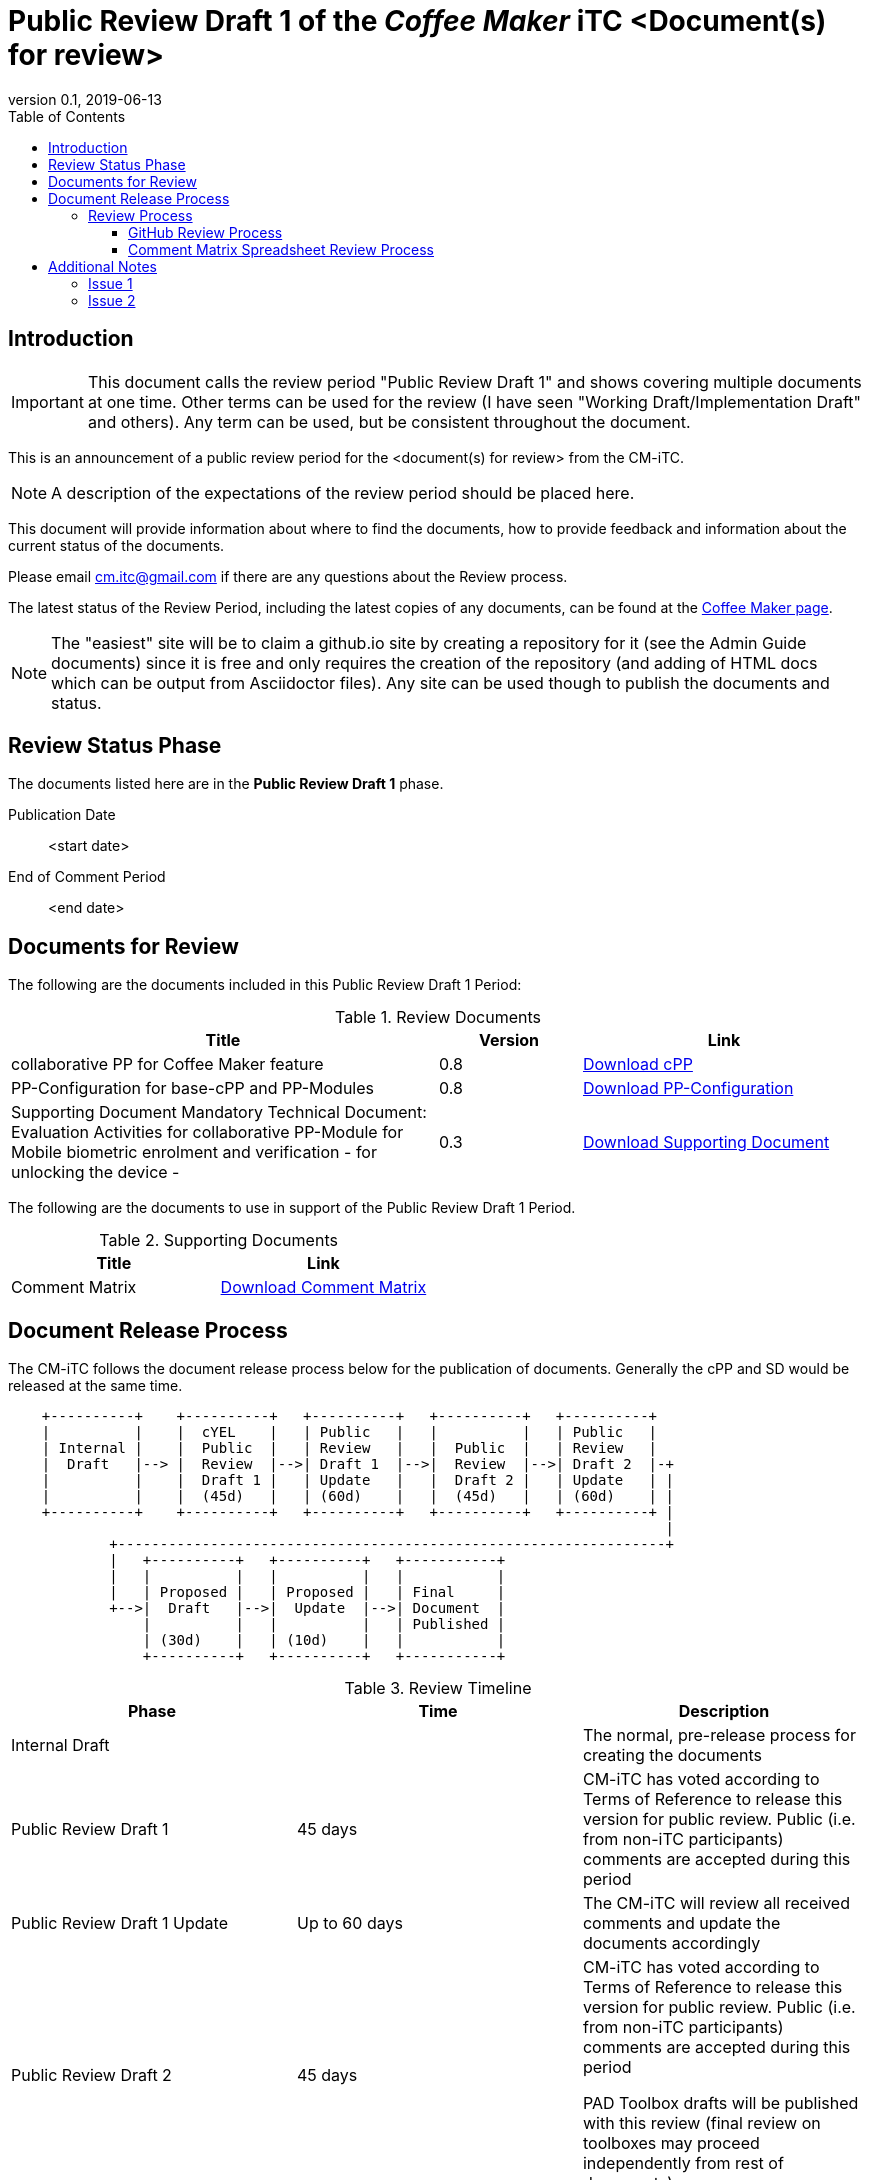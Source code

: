 = Public Review Draft 1 of the _Coffee Maker_ iTC <Document(s) for review>
:showtitle:
:toc:
:toclevels: 3
:table-caption: Table
:revnumber: 0.1
:revdate: 2019-06-13
:xrefstyle: full

:iTC-longname: Coffee Maker
:iTC-shortname: CM-iTC
:iTC-email: cm.itc@gmail.com
:iTC-website: https://coffeemaker.github.io/
:iTC-GitHub: https://github.com/coffeemaker/repository/

== Introduction

[IMPORTANT]
====
This document calls the review period "Public Review Draft 1" and shows covering multiple documents at one time. Other terms can be used for the review (I have seen "Working Draft/Implementation Draft" and others). Any term can be used, but be consistent throughout the document.
====

This is an announcement of a public review period for the <document(s) for review> from the {iTC-shortname}. 

[NOTE]
====
A description of the expectations of the review period should be placed here.
====

This document will provide information about where to find the documents, how to provide feedback and information about the current status of the documents.

Please email {iTC-email} if there are any questions about the Review process.

The latest status of the Review Period, including the latest copies of any documents, can be found at the {iTC-website}[{iTC-longname} page].

[NOTE]
====
The "easiest" site will be to claim a github.io site by creating a repository for it (see the Admin Guide documents) since it is free and only requires the creation of the repository (and adding of HTML docs which can be output from Asciidoctor files). Any site can be used though to publish the documents and status.
====

== Review Status Phase
The documents listed here are in the *Public Review Draft 1* phase.

Publication Date:: <start date>
End of Comment Period:: <end date>

== Documents for Review

The following are the documents included in this Public Review Draft 1 Period:

.Review Documents
[[DocTable]]
[cols="3,1,2",options="header"]
|===
|Title ^|Version ^|Link

|collaborative PP for {iTC-longname} feature
.^|0.8
^.^|{iTC-website}cPP-filename.pdf[Download cPP]

|PP-Configuration for base-cPP and PP-Modules
.^|0.8
^.^|{iTC-website}PPC-filename.pdf[Download PP-Configuration]

|Supporting Document Mandatory Technical Document: Evaluation Activities for collaborative PP-Module for Mobile biometric enrolment and verification - for unlocking the device -
.^|0.3
^.^|{iTC-website}SD-filename.pdf[Download Supporting Document]

|===

The following are the documents to use in support of the Public Review Draft 1 Period.

.Supporting Documents
[[SupDocTable]]
[cols="1,1",options="header"]
|===
|Title ^|Link

.^|Comment Matrix
^|{iTC-website}Comments-Matrix.xlsx[Download Comment Matrix]


|===

== Document Release Process
The {iTC-shortname} follows the document release process below for the publication of documents. Generally the cPP and SD would be released at the same time.

[ditaa]
....
                                  
    +----------+    +----------+   +----------+   +----------+   +----------+
    |          |    |  cYEL    |   | Public   |   |          |   | Public   |
    | Internal |    |  Public  |   | Review   |   |  Public  |   | Review   |
    |  Draft   |--> |  Review  |-->| Draft 1  |-->|  Review  |-->| Draft 2  |-+
    |          |    |  Draft 1 |   | Update   |   |  Draft 2 |   | Update   | |
    |          |    |  (45d)   |   | (60d)    |   |  (45d)   |   | (60d)    | |
    +----------+    +----------+   +----------+   +----------+   +----------+ |
                                                                              |
            +-----------------------------------------------------------------+
            |   +----------+   +----------+   +-----------+
            |   |          |   |          |   |           |
            |   | Proposed |   | Proposed |   | Final     |
            +-->|  Draft   |-->|  Update  |-->| Document  |
                |          |   |          |   | Published |
                | (30d)    |   | (10d)    |   |           |
                +----------+   +----------+   +-----------+
....

.Review Timeline
[[timeline]]
|===
|Phase |Time |Description

|Internal Draft
|
|The normal, pre-release process for creating the documents

|Public Review Draft 1
|45 days
|{iTC-shortname} has voted according to Terms of Reference to release this version for public review. Public (i.e. from non-iTC participants) comments are accepted during this period

|Public Review Draft 1 Update
|Up to 60 days
|The {iTC-shortname} will review all received comments and update the documents accordingly

|Public Review Draft 2
|45 days
|{iTC-shortname} has voted according to Terms of Reference to release this version for public review. Public (i.e. from non-iTC participants) comments are accepted during this period

PAD Toolbox drafts will be published with this review (final review on toolboxes may proceed independently from rest of documents).

|Public Review Draft 2 Update
|Up to 60 days
|The {iTC-shortname} will review all received comments and update the documents accordingly

|Public Review Draft 3 (Optional, not shown)
|45 days
|{iTC-shortname} has voted according to Terms of Reference to release this version for public review. Public (i.e. from non-iTC participants) comments are accepted during this period

|Public Review Draft 3 Update (Optional, not shown)
|Up to 60 days
|The {iTC-shortname} will review all received comments and update the documents accordingly

|Proposed Draft
|30 days
|{iTC-shortname} has voted according to Terms of Reference to propose this as the final document. Public (i.e. from non-iTC participants) comments are accepted during this period

|Proposed Update
|10 days
|{iTC-shortname} reviews any further comments and prepares the document for final publishing (updating all dates, producing official versions for publication)

|Final Document Published
|
|Documents are posted to Common Criteria Portal

|===

The {iTC-shortname} may decide, based on the comments received during the Public Review Draft 2 period, that a Public Review Draft 3 period is needed. Public announcement of a third Review Draft or a Proposed Draft will be made once all comments have been addressed.

=== Review Process
There are two ways to contribute comments and suggestions to the {iTC-shortname}. The first is through GitHub, the second by spreadsheet. It should be noted however that comments that are received via the spreadsheet will be added to the GitHub platform to allow for a comprehensive discussion. Also, feedback for comments is only provided via the answers in the GitHub. 

Each comment should have a suggested resolution be proposed if a change is needed to the document.

==== GitHub Review Process
To use GitHub to submit comments, you must have a GitHub account (and it is assumed you know how to use GitHub). Each comment should be submitted as an individual {iTC-GitHub}/issues[Issue] with the Label "Public Review" assigned. Pull Requests created for any issues will be linked to these Issues for traceability.

==== Comment Matrix Spreadsheet Review Process
In the <<SupDocTable>> table there is a link to the Comment Matrix spreadsheet. There are instructions for using the Matrix on the second worksheet. Please create a separate copy of the spreadsheet for each document.

Email the spreadsheets to {iTC-email}.

== Additional Notes
The documents under review are the current state of output. Two major areas of discussion within the {iTC-shortname} that are still under consideration within are noted below. 

[NOTE]
====
There may not be anything to go here in which case leave it out. This is for specific topics you want reviewers to focus on or provide explicit input on (or to ignore a section you are still working on but want the rest of the document reviewed).
====

Comments on these specific topics can be made separately.

=== Issue 1
A description of the first issue and any specific direction you want to provide to people reviewing the documents.

=== Issue 2
A description of hte second issue and any specific direction you want to provide to people reviewing the documents.
 
